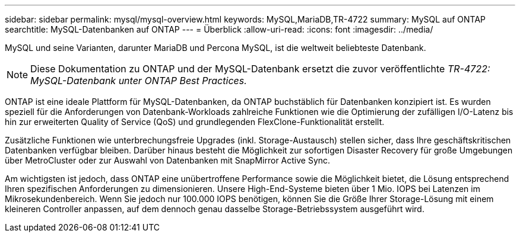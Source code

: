 ---
sidebar: sidebar 
permalink: mysql/mysql-overview.html 
keywords: MySQL,MariaDB,TR-4722 
summary: MySQL auf ONTAP 
searchtitle: MySQL-Datenbanken auf ONTAP 
---
= Überblick
:allow-uri-read: 
:icons: font
:imagesdir: ../media/


[role="lead"]
MySQL und seine Varianten, darunter MariaDB und Percona MySQL, ist die weltweit beliebteste Datenbank.


NOTE: Diese Dokumentation zu ONTAP und der MySQL-Datenbank ersetzt die zuvor veröffentlichte _TR-4722: MySQL-Datenbank unter ONTAP Best Practices._

ONTAP ist eine ideale Plattform für MySQL-Datenbanken, da ONTAP buchstäblich für Datenbanken konzipiert ist. Es wurden speziell für die Anforderungen von Datenbank-Workloads zahlreiche Funktionen wie die Optimierung der zufälligen I/O-Latenz bis hin zur erweiterten Quality of Service (QoS) und grundlegenden FlexClone-Funktionalität erstellt.

Zusätzliche Funktionen wie unterbrechungsfreie Upgrades (inkl. Storage-Austausch) stellen sicher, dass Ihre geschäftskritischen Datenbanken verfügbar bleiben. Darüber hinaus besteht die Möglichkeit zur sofortigen Disaster Recovery für große Umgebungen über MetroCluster oder zur Auswahl von Datenbanken mit SnapMirror Active Sync.

Am wichtigsten ist jedoch, dass ONTAP eine unübertroffene Performance sowie die Möglichkeit bietet, die Lösung entsprechend Ihren spezifischen Anforderungen zu dimensionieren. Unsere High-End-Systeme bieten über 1 Mio. IOPS bei Latenzen im Mikrosekundenbereich. Wenn Sie jedoch nur 100.000 IOPS benötigen, können Sie die Größe Ihrer Storage-Lösung mit einem kleineren Controller anpassen, auf dem dennoch genau dasselbe Storage-Betriebssystem ausgeführt wird.
